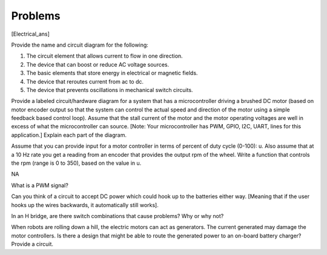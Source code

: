 Problems
--------

.. raw:: latex

   \setcounter{Exc}{0}

[Electrical_ans]

Provide the name and circuit diagram for the following:

#. The circuit element that allows current to flow in one direction.

#. The device that can boost or reduce AC voltage sources.

#. The basic elements that store energy in electrical or magnetic
   fields.

#. The device that reroutes current from ac to dc.

#. The device that prevents oscillations in mechanical switch circuits.

Provide a labeled circuit/hardware diagram for a system that has a
microcontroller driving a brushed DC motor (based on motor encoder
output so that the system can control the actual speed and direction of
the motor using a simple feedback based control loop). Assume that the
stall current of the motor and the motor operating voltages are well in
excess of what the microcontroller can source. [Note: Your
microcontroller has PWM, GPIO, I2C, UART, lines for this application.]
Explain each part of the diagram.

Assume that you can provide input for a motor controller in terms of
percent of duty cycle (0-100): u. Also assume that at a 10 Hz rate you
get a reading from an encoder that provides the output rpm of the wheel.
Write a function that controls the rpm (range is 0 to 350), based on the
value in u.

NA

What is a PWM signal?

Can you think of a circuit to accept DC power which could hook up to the
batteries either way. [Meaning that if the user hooks up the wires
backwards, it automatically still works].

In an H bridge, are there switch combinations that cause problems? Why
or why not?

When robots are rolling down a hill, the electric motors can act as
generators. The current generated may damage the motor controllers. Is
there a design that might be able to route the generated power to an
on-board battery charger? Provide a circuit.

.. |Resistors.[fig:resistors]| image:: circuit/Resistor.jpg
.. |Resistors.[fig:resistors]| image:: circuit/resistor
.. |Capacitors.[fig:capacitors]| image:: circuit/Capacitor.jpg
.. |Capacitors.[fig:capacitors]| image:: circuit/capacitor
.. |Inductos.[fig:inductors]| image:: circuit/Inductor.jpg
.. |Inductos.[fig:inductors]| image:: circuit/inductor
.. |Ohms Law. Note the direction of current flow is the opposite electron flow.[circuitsohmslaw]| image:: circuit/Ohms
.. |Ohms Law. Note the direction of current flow is the opposite electron flow.[circuitsohmslaw]| image:: circuit/ohms-law-illustrated
.. |[circuitcurrent] Direct and alternating current.| image:: circuit/dc
.. |[circuitcurrent] Direct and alternating current.| image:: circuit/ac
.. |Diode.[circuitdiode]| image:: circuit/diode
.. |Diode.[circuitdiode]| image:: circuit/diode-rect
.. |[circuitdiodebridge] A combination of diodes known as a bridge to convert alternating current into positive current.| image:: circuit/diodebridge
.. |[circuitdiodebridge] A combination of diodes known as a bridge to convert alternating current into positive current.| image:: circuit/acdc
.. |a) Lead-Acid cell. b) Li-Po c) Battery circuit symbol. [leadacidlipo]| image:: robots/battery3.jpg
.. |a) Lead-Acid cell. b) Li-Po c) Battery circuit symbol. [leadacidlipo]| image:: robots/battery.jpg
.. |a) Lead-Acid cell. b) Li-Po c) Battery circuit symbol. [leadacidlipo]| image:: circuit/battery_symbol
.. |Basic power delivery.[basicpower]| image:: pwm/battery
.. |Basic power delivery.[basicpower]| image:: pwm/batteryswitch
.. |(a) Resistor to limit current flow and drop voltage. (b) A voltage divider circuit.[voltagedivider]| image:: pwm/batteryresistor
.. |(a) Resistor to limit current flow and drop voltage. (b) A voltage divider circuit.[voltagedivider]| image:: circuit/vdivider

